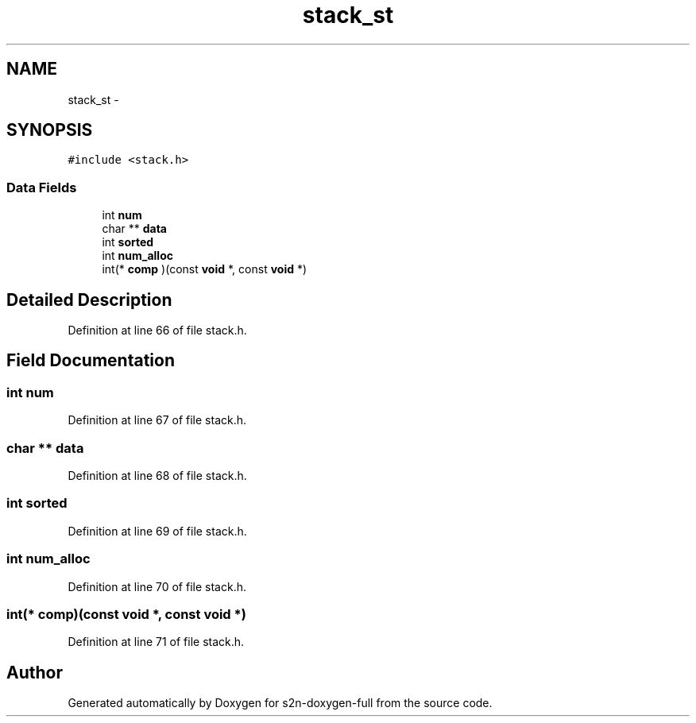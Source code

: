 .TH "stack_st" 3 "Fri Aug 19 2016" "s2n-doxygen-full" \" -*- nroff -*-
.ad l
.nh
.SH NAME
stack_st \- 
.SH SYNOPSIS
.br
.PP
.PP
\fC#include <stack\&.h>\fP
.SS "Data Fields"

.in +1c
.ti -1c
.RI "int \fBnum\fP"
.br
.ti -1c
.RI "char ** \fBdata\fP"
.br
.ti -1c
.RI "int \fBsorted\fP"
.br
.ti -1c
.RI "int \fBnum_alloc\fP"
.br
.ti -1c
.RI "int(* \fBcomp\fP )(const \fBvoid\fP *, const \fBvoid\fP *)"
.br
.in -1c
.SH "Detailed Description"
.PP 
Definition at line 66 of file stack\&.h\&.
.SH "Field Documentation"
.PP 
.SS "int num"

.PP
Definition at line 67 of file stack\&.h\&.
.SS "char ** data"

.PP
Definition at line 68 of file stack\&.h\&.
.SS "int sorted"

.PP
Definition at line 69 of file stack\&.h\&.
.SS "int num_alloc"

.PP
Definition at line 70 of file stack\&.h\&.
.SS "int(* comp)(const \fBvoid\fP *, const \fBvoid\fP *)"

.PP
Definition at line 71 of file stack\&.h\&.

.SH "Author"
.PP 
Generated automatically by Doxygen for s2n-doxygen-full from the source code\&.
